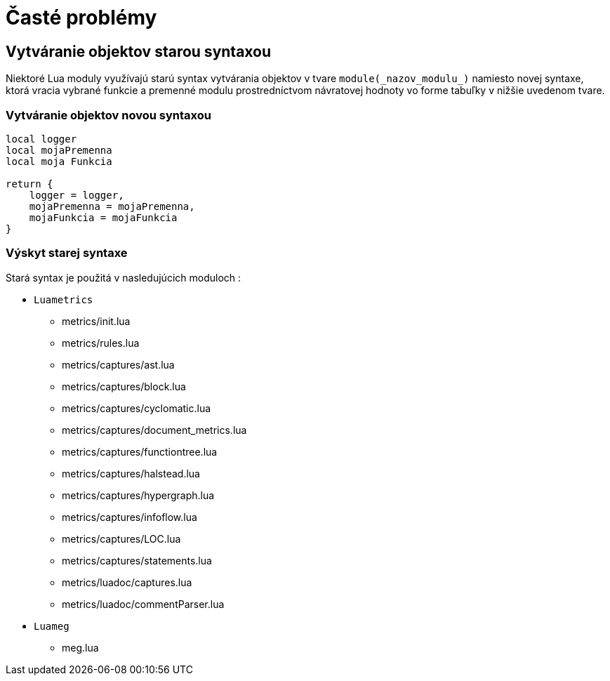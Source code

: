 = Časté problémy

== Vytváranie objektov starou syntaxou

Niektoré Lua moduly využívajú starú syntax vytvárania objektov v tvare `module(\_nazov_modulu_)` namiesto novej syntaxe, ktorá vracia vybrané funkcie a premenné modulu prostredníctvom návratovej hodnoty vo forme tabuľky v nižšie uvedenom tvare.

=== Vytváranie objektov novou syntaxou

----
local logger
local mojaPremenna
local moja Funkcia

return {
    logger = logger,
    mojaPremenna = mojaPremenna,
    mojaFunkcia = mojaFunkcia
}
----

=== Výskyt starej syntaxe

Stará syntax je použitá v nasledujúcich moduloch :

* `Luametrics`
** metrics/init.lua
** metrics/rules.lua
** metrics/captures/ast.lua
** metrics/captures/block.lua
** metrics/captures/cyclomatic.lua
** metrics/captures/document_metrics.lua
** metrics/captures/functiontree.lua
** metrics/captures/halstead.lua
** metrics/captures/hypergraph.lua
** metrics/captures/infoflow.lua
** metrics/captures/LOC.lua
** metrics/captures/statements.lua
** metrics/luadoc/captures.lua
** metrics/luadoc/commentParser.lua
* `Luameg`
** meg.lua